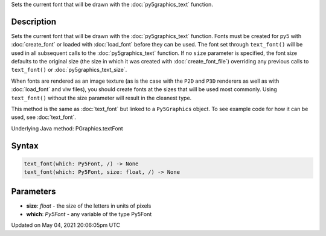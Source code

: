 .. title: Py5Graphics.text_font()
.. slug: py5graphics_text_font
.. date: 2021-05-04 20:06:05 UTC+00:00
.. tags:
.. category:
.. link:
.. description: py5 Py5Graphics.text_font() documentation
.. type: text

Sets the current font that will be drawn with the :doc:`py5graphics_text` function.

Description
===========

Sets the current font that will be drawn with the :doc:`py5graphics_text` function. Fonts must be created for py5 with :doc:`create_font` or loaded with :doc:`load_font` before they can be used. The font set through ``text_font()`` will be used in all subsequent calls to the :doc:`py5graphics_text` function. If no ``size`` parameter is specified, the font size defaults to the original size (the size in which it was created with :doc:`create_font_file`) overriding any previous calls to ``text_font()`` or :doc:`py5graphics_text_size`.

When fonts are rendered as an image texture (as is the case with the ``P2D`` and ``P3D`` renderers as well as with :doc:`load_font` and vlw files), you should create fonts at the sizes that will be used most commonly. Using ``text_font()`` without the size parameter will result in the cleanest type.

This method is the same as :doc:`text_font` but linked to a ``Py5Graphics`` object. To see example code for how it can be used, see :doc:`text_font`.

Underlying Java method: PGraphics.textFont

Syntax
======

.. code:: python

    text_font(which: Py5Font, /) -> None
    text_font(which: Py5Font, size: float, /) -> None

Parameters
==========

* **size**: `float` - the size of the letters in units of pixels
* **which**: `Py5Font` - any variable of the type Py5Font


Updated on May 04, 2021 20:06:05pm UTC

